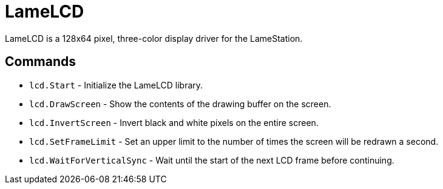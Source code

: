 = LameLCD

LameLCD is a 128x64 pixel, three-color display driver for the LameStation.

== Commands

- `lcd.Start` - Initialize the LameLCD library.
- `lcd.DrawScreen` - Show the contents of the drawing buffer on the screen.
- `lcd.InvertScreen` - Invert black and white pixels on the entire screen.
- `lcd.SetFrameLimit` - Set an upper limit to the number of times the screen will be redrawn a second.
- `lcd.WaitForVerticalSync` - Wait until the start of the next LCD frame before continuing.


